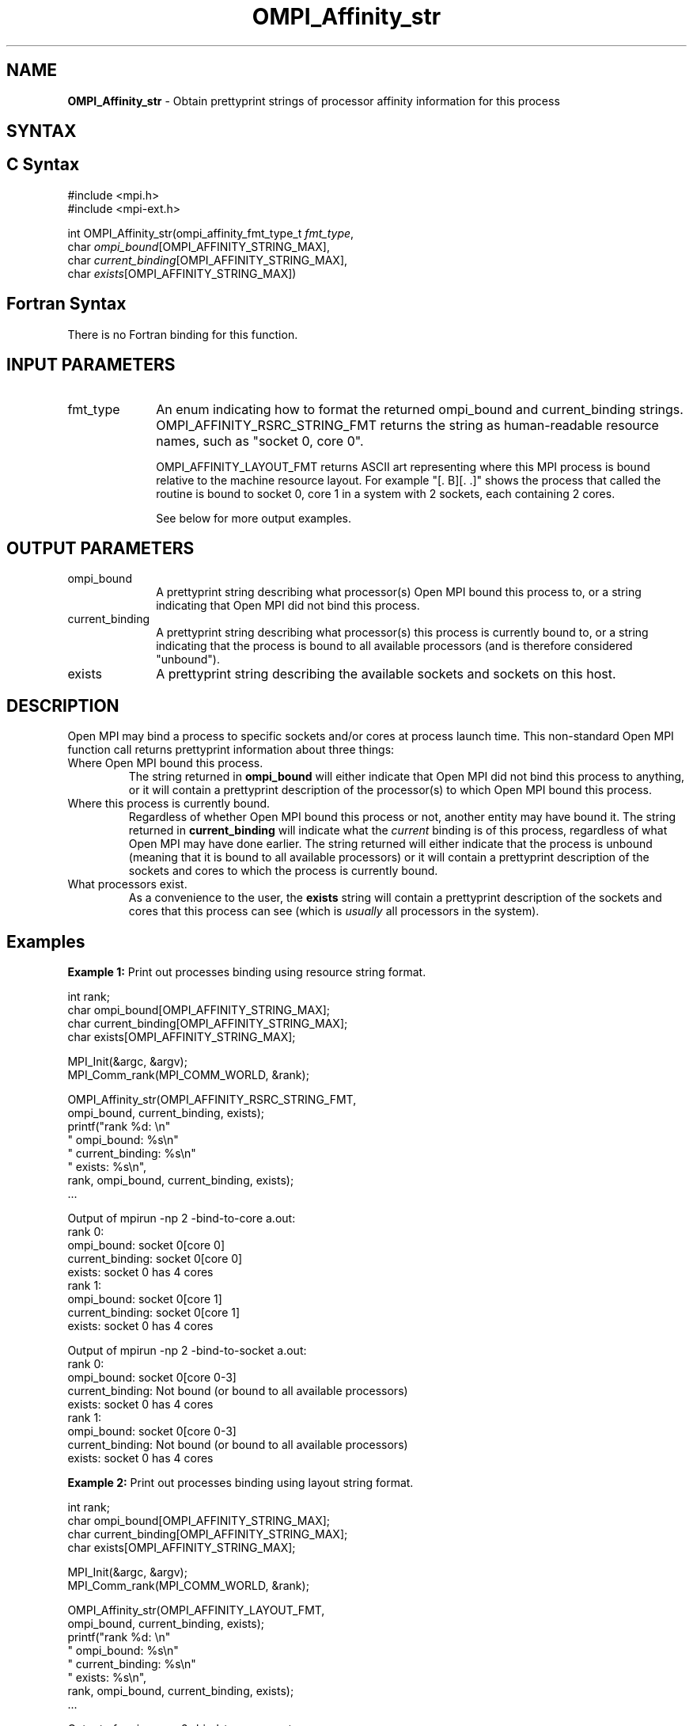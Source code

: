 .\" -*- nroff -*-
.\" Copyright 2007-2010 Oracle and/or its affiliates.  All rights reserved.
.\" Copyright (c) 1996 Thinking Machines Corporation
.\" Copyright (c) 2010 Cisco Systems, Inc.  All rights reserved.
.\" $COPYRIGHT$
.TH OMPI_Affinity_str 3 "Sep 12, 2017" "3.0.0" "Open MPI"
.SH NAME
\fBOMPI_Affinity_str\fP \- Obtain prettyprint strings of processor affinity information for this process

.SH SYNTAX
.ft R
.SH C Syntax
.nf
#include <mpi.h>
#include <mpi-ext.h>

int OMPI_Affinity_str(ompi_affinity_fmt_type_t \fIfmt_type\fP,
                      char \fIompi_bound\fP[OMPI_AFFINITY_STRING_MAX],
                      char \fIcurrent_binding\fP[OMPI_AFFINITY_STRING_MAX],
                      char \fIexists\fP[OMPI_AFFINITY_STRING_MAX])
.fi
.SH Fortran Syntax
There is no Fortran binding for this function.
.
.SH INPUT PARAMETERS
.ft R
.TP 1i
fmt_type
An enum indicating how to format the returned ompi_bound and
current_binding strings.  OMPI_AFFINITY_RSRC_STRING_FMT returns the
string as human-readable resource names, such as "socket 0, core 0".

OMPI_AFFINITY_LAYOUT_FMT returns ASCII art representing where this MPI
process is bound relative to the machine resource layout.  For example
"[. B][. .]" shows the process that called the routine is bound to
socket 0, core 1 in a system with 2 sockets, each containing 2 cores.

See below for more output examples.

.
.SH OUTPUT PARAMETERS
.ft R
.TP 1i
ompi_bound
A prettyprint string describing what processor(s) Open MPI bound this
process to, or a string indicating that Open MPI did not bind this
process.
.
.TP 1i
current_binding
A prettyprint string describing what processor(s) this process is
currently bound to, or a string indicating that the process is bound
to all available processors (and is therefore considered "unbound").
.
.TP 1i
exists
A prettyprint string describing the available sockets and sockets on
this host.

.SH DESCRIPTION
.ft R
Open MPI may bind a process to specific sockets and/or cores at
process launch time.  This non-standard Open MPI function call returns
prettyprint information about three things:
.
.TP
Where Open MPI bound this process.
The string returned in
.B
ompi_bound
will either indicate that Open MPI did not bind this process to
anything, or it will contain a prettyprint description of the
processor(s) to which Open MPI bound this process.
.
.TP
Where this process is currently bound.
Regardless of whether Open MPI bound this process or not, another
entity may have bound it.  The string returned in
.B current_binding
will indicate what the
.I
current
binding is of this process, regardless of what Open MPI may have done
earlier.  The string returned will either indicate that the process is
unbound (meaning that it is bound to all available processors) or it
will contain a prettyprint description of the sockets and cores to
which the process is currently bound.
.
.TP
What processors exist.
As a convenience to the user, the
.B
exists
string will contain a prettyprint description of the sockets and cores
that this process can see (which is
.I usually
all processors in the system).

.SH Examples
.ft R
\fBExample 1:\fP  Print out processes binding using resource string format.
.sp
.nf
    int rank;
    char ompi_bound[OMPI_AFFINITY_STRING_MAX];
    char current_binding[OMPI_AFFINITY_STRING_MAX];
    char exists[OMPI_AFFINITY_STRING_MAX];

    MPI_Init(&argc, &argv);
    MPI_Comm_rank(MPI_COMM_WORLD, &rank);

    OMPI_Affinity_str(OMPI_AFFINITY_RSRC_STRING_FMT,
                      ompi_bound, current_binding, exists);
    printf("rank %d: \\n"
           "       ompi_bound: %s\\n"
           "  current_binding: %s\\n"
           "           exists: %s\\n",
           rank, ompi_bound, current_binding, exists);
    ...
.fi
.PP
Output of mpirun -np 2 -bind-to-core a.out:
.nf
rank 0:
       ompi_bound: socket 0[core 0]
  current_binding: socket 0[core 0]
           exists: socket 0 has 4 cores
rank 1:
       ompi_bound: socket 0[core 1]
  current_binding: socket 0[core 1]
           exists: socket 0 has 4 cores
.fi
.PP
Output of mpirun -np 2 -bind-to-socket a.out:
.nf
rank 0:
       ompi_bound: socket 0[core 0-3]
  current_binding: Not bound (or bound to all available processors)
           exists: socket 0 has 4 cores
rank 1:
       ompi_bound: socket 0[core 0-3]
  current_binding: Not bound (or bound to all available processors)
           exists: socket 0 has 4 cores
.fi
.sp
.br
\fBExample 2:\fP  Print out processes binding using layout string format.
.sp
.nf
    int rank;
    char ompi_bound[OMPI_AFFINITY_STRING_MAX];
    char current_binding[OMPI_AFFINITY_STRING_MAX];
    char exists[OMPI_AFFINITY_STRING_MAX];

    MPI_Init(&argc, &argv);
    MPI_Comm_rank(MPI_COMM_WORLD, &rank);

    OMPI_Affinity_str(OMPI_AFFINITY_LAYOUT_FMT,
                      ompi_bound, current_binding, exists);
    printf("rank %d: \\n"
           "       ompi_bound: %s\\n"
           "  current_binding: %s\\n"
           "           exists: %s\\n",
           rank, ompi_bound, current_binding, exists);
    ...
.fi
.PP
Output of mpirun -np 2 -bind-to-core a.out:
.nf
rank 0:
       ompi_bound: [B . . .]
  current_binding: [B . . .]
           exists: [. . . .]
rank 1:
       ompi_bound: [. B . .]
  current_binding: [. B . .]
           exists: [. . . .]
.fi
.PP
Output of mpirun -np 2 -bind-to-socket a.out:
.nf
rank 0:
       ompi_bound: [B B B B]
  current_binding: [B B B B]
           exists: [. . . .]
rank 1:
       ompi_bound: [B B B B]
  current_binding: [B B B B]
           exists: [. . . .]
.fi

.SH See Also
.ft R
.nf
mpirun(1)
.fi
